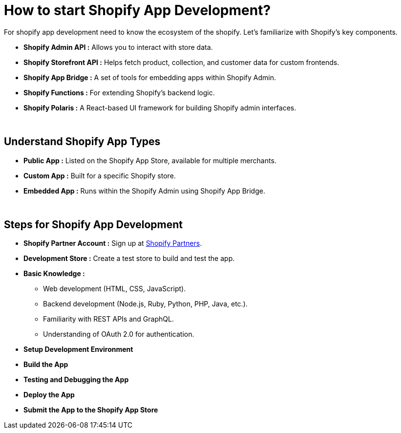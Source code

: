 = How to start Shopify App Development?

For shopify app development need to know the ecosystem of the shopify. Let's familiarize with Shopify's key components.

* *Shopify Admin API :* Allows you to interact with store data.
* *Shopify Storefront API :* Helps fetch product, collection, and customer data for custom frontends.
* *Shopify App Bridge :* A set of tools for embedding apps within Shopify Admin.
* *Shopify Functions :* For extending Shopify’s backend logic.
* *Shopify Polaris :* A React-based UI framework for building Shopify admin interfaces.

{blank} +

== Understand Shopify App Types
* *Public App :* Listed on the Shopify App Store, available for multiple merchants.
* *Custom App :* Built for a specific Shopify store.
* *Embedded App :* Runs within the Shopify Admin using Shopify App Bridge.

{blank} +

== Steps for Shopify App Development
* *Shopify Partner Account :* Sign up at link:https://www.shopify.com/partners[Shopify Partners, window=_blank].
* *Development Store :* Create a test store to build and test the app.
* *Basic Knowledge :*
** Web development (HTML, CSS, JavaScript).
** Backend development (Node.js, Ruby, Python, PHP, Java, etc.).
** Familiarity with REST APIs and GraphQL.
** Understanding of OAuth 2.0 for authentication.
* *Setup Development Environment*
* *Build the App*
* *Testing and Debugging the App*
* *Deploy the App*
* *Submit the App to the Shopify App Store*